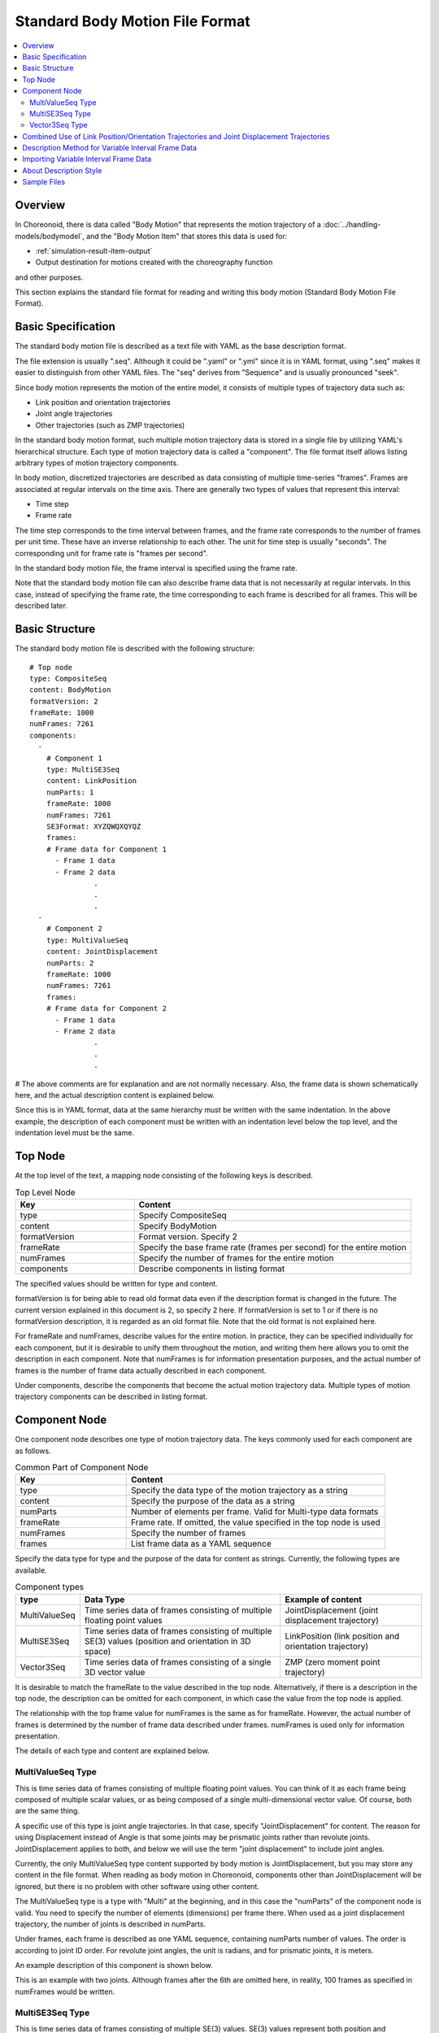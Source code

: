 Standard Body Motion File Format
================================

.. contents::
   :local:
   :depth: 2

.. highlight:: YAML

Overview
--------

In Choreonoid, there is data called "Body Motion" that represents the motion trajectory of a :doc:`../handling-models/bodymodel`, and the "Body Motion Item" that stores this data is used for:

* :ref:`simulation-result-item-output`
* Output destination for motions created with the choreography function

and other purposes.

This section explains the standard file format for reading and writing this body motion (Standard Body Motion File Format).

.. _bodymotion-basic-specification:

Basic Specification
-------------------

The standard body motion file is described as a text file with YAML as the base description format.

The file extension is usually ".seq". Although it could be ".yaml" or ".yml" since it is in YAML format, using ".seq" makes it easier to distinguish from other YAML files. The "seq" derives from "Sequence" and is usually pronounced "seek".

Since body motion represents the motion of the entire model, it consists of multiple types of trajectory data such as:

* Link position and orientation trajectories
* Joint angle trajectories
* Other trajectories (such as ZMP trajectories)

In the standard body motion format, such multiple motion trajectory data is stored in a single file by utilizing YAML's hierarchical structure. Each type of motion trajectory data is called a "component". The file format itself allows listing arbitrary types of motion trajectory components.

In body motion, discretized trajectories are described as data consisting of multiple time-series "frames". Frames are associated at regular intervals on the time axis. There are generally two types of values that represent this interval:

* Time step
* Frame rate

The time step corresponds to the time interval between frames, and the frame rate corresponds to the number of frames per unit time. These have an inverse relationship to each other. The unit for time step is usually "seconds". The corresponding unit for frame rate is "frames per second".

In the standard body motion file, the frame interval is specified using the frame rate.

Note that the standard body motion file can also describe frame data that is not necessarily at regular intervals. In this case, instead of specifying the frame rate, the time corresponding to each frame is described for all frames. This will be described later.


Basic Structure
---------------

The standard body motion file is described with the following structure: ::

 # Top node
 type: CompositeSeq
 content: BodyMotion
 formatVersion: 2
 frameRate: 1000
 numFrames: 7261
 components: 
   - 
     # Component 1
     type: MultiSE3Seq
     content: LinkPosition
     numParts: 1
     frameRate: 1000
     numFrames: 7261
     SE3Format: XYZQWQXQYQZ
     frames: 
     # Frame data for Component 1
       - Frame 1 data
       - Frame 2 data
                .
                .
                .
   - 
     # Component 2
     type: MultiValueSeq
     content: JointDisplacement
     numParts: 2
     frameRate: 1000
     numFrames: 7261
     frames: 
     # Frame data for Component 2
       - Frame 1 data
       - Frame 2 data
                .
                .
                .

# The above comments are for explanation and are not normally necessary. Also, the frame data is shown schematically here, and the actual description content is explained below.

Since this is in YAML format, data at the same hierarchy must be written with the same indentation. In the above example, the description of each component must be written with an indentation level below the top level, and the indentation level must be the same.


Top Node
--------

At the top level of the text, a mapping node consisting of the following keys is described.

.. list-table:: Top Level Node
 :widths: 30, 70
 :header-rows: 1

 * - Key
   - Content
 * - type
   - Specify CompositeSeq
 * - content
   - Specify BodyMotion
 * - formatVersion
   - Format version. Specify 2
 * - frameRate
   - Specify the base frame rate (frames per second) for the entire motion
 * - numFrames
   - Specify the number of frames for the entire motion
 * - components
   - Describe components in listing format

The specified values should be written for type and content.

formatVersion is for being able to read old format data even if the description format is changed in the future. The current version explained in this document is 2, so specify 2 here. If formatVersion is set to 1 or if there is no formatVersion description, it is regarded as an old format file. Note that the old format is not explained here.

For frameRate and numFrames, describe values for the entire motion. In practice, they can be specified individually for each component, but it is desirable to unify them throughout the motion, and writing them here allows you to omit the description in each component. Note that numFrames is for information presentation purposes, and the actual number of frames is the number of frame data actually described in each component.

Under components, describe the components that become the actual motion trajectory data. Multiple types of motion trajectory components can be described in listing format.

Component Node
--------------

One component node describes one type of motion trajectory data. The keys commonly used for each component are as follows.

.. list-table:: Common Part of Component Node
 :widths: 30, 70
 :header-rows: 1

 * - Key
   - Content
 * - type
   - Specify the data type of the motion trajectory as a string
 * - content
   - Specify the purpose of the data as a string
 * - numParts
   - Number of elements per frame. Valid for Multi-type data formats
 * - frameRate
   - Frame rate. If omitted, the value specified in the top node is used
 * - numFrames
   - Specify the number of frames
 * - frames
   - List frame data as a YAML sequence

Specify the data type for type and the purpose of the data for content as strings. Currently, the following types are available.

.. list-table:: Component types
 :widths: 15, 50, 35
 :header-rows: 1

 * - type
   - Data Type
   - Example of content
 * - MultiValueSeq
   - Time series data of frames consisting of multiple floating point values
   - JointDisplacement (joint displacement trajectory)
 * - MultiSE3Seq
   - Time series data of frames consisting of multiple SE(3) values (position and orientation in 3D space)
   - LinkPosition (link position and orientation trajectory)
 * - Vector3Seq
   - Time series data of frames consisting of a single 3D vector value
   - ZMP (zero moment point trajectory)

It is desirable to match the frameRate to the value described in the top node. Alternatively, if there is a description in the top node, the description can be omitted for each component, in which case the value from the top node is applied.

The relationship with the top frame value for numFrames is the same as for frameRate. However, the actual number of frames is determined by the number of frame data described under frames. numFrames is used only for information presentation.

The details of each type and content are explained below.

.. _bodymotion-multivalueseq-type:

MultiValueSeq Type
~~~~~~~~~~~~~~~~~~

This is time series data of frames consisting of multiple floating point values. You can think of it as each frame being composed of multiple scalar values, or as being composed of a single multi-dimensional vector value. Of course, both are the same thing.

A specific use of this type is joint angle trajectories. In that case, specify "JointDisplacement" for content. The reason for using Displacement instead of Angle is that some joints may be prismatic joints rather than revolute joints. JointDisplacement applies to both, and below we will use the term "joint displacement" to include joint angles.

Currently, the only MultiValueSeq type content supported by body motion is JointDisplacement, but you may store any content in the file format. When reading as body motion in Choreonoid, components other than JointDisplacement will be ignored, but there is no problem with other software using other content.

The MultiValueSeq type is a type with "Multi" at the beginning, and in this case the "numParts" of the component node is valid. You need to specify the number of elements (dimensions) per frame there. When used as a joint displacement trajectory, the number of joints is described in numParts.

Under frames, each frame is described as one YAML sequence, containing numParts number of values. The order is according to joint ID order. For revolute joint angles, the unit is radians, and for prismatic joints, it is meters.

An example description of this component is shown below.

.. code-block:: yaml
 :dedent: 1

    - 
      type: MultiValueSeq
      content: JointDisplacement
      numParts: 2
      frameRate: 100
      numFrames: 100
      frames: 
        - [ 0.0,  0.0  ]
        - [ 0.01, 0.01 ]
        - [ 0.01, 0.02 ]
        - [ 0.02, 0.03 ]
        - [ 0.02, 0.04 ]
                .
                .
                .

This is an example with two joints. Although frames after the 6th are omitted here, in reality, 100 frames as specified in numFrames would be written.

.. _bodymotion-multise3seq-type:

MultiSE3Seq Type
~~~~~~~~~~~~~~~~

This is time series data of frames consisting of multiple SE(3) values. SE(3) values represent both position and orientation (rotation) in 3D space.

A specific use of this type is link position and orientation trajectories. In this case, specify "LinkPosition" for content.

For single-link models, trajectory data of this type is needed to represent its motion. Also, for models consisting of multiple links, while joint motion can be represented by JointDisplacement data, to represent the motion of the entire model, the position and orientation trajectory of the root link is still necessary. Therefore, body motion usually includes the position and orientation trajectory data of the root link.

The number of links to include in one frame is specified with numParts, similar to the MultiValueSeq type. The ordering follows the link index order (depth-first traversal order of the link tree). Usually, the first element corresponds to the root link.

SE(3) is a 6-dimensional value combining position and orientation. For the 3 dimensions corresponding to orientation, there are various representation methods such as rotation matrices, quaternions, and roll-pitch-yaw. It is also necessary to decide how to arrange these elements. In MultiSE3Seq type components, this is specified with the "SE3Format" key. The symbols that can be specified for this are summarized below.

.. list-table:: SE3Format Types
 :widths: 20, 80
 :header-rows: 1

 * - Symbol
   - Content
 * - XYZQWQXQYQZ
   - Describe orientation with quaternion. After position X, Y, Z, arrange quaternion W, X, Y, Z values
 * - XYZQXQYQZQW
   - Describe orientation with quaternion similar to XYZQWQXQYQZ, but arrange quaternion in X, Y, Z, W order
 * - XYZRPY
   - Describe orientation in roll-pitch-yaw format. After position X, Y, Z, arrange orientation R, P, Y values

In all cases, one SE(3) value is described as one YAML sequence. The standard format is "XYZQWQXQYQZ". In this format, for example, a value with position (X, Y, Z) of (1, 2, 3) and orientation quaternion (W, X, Y, Z) of (1, 0, 0, 0) is described as ::

 [ 1, 2, 3, 1, 0, 0, 0 ]

Then, such SE(3) values are arranged under frames as YAML sequences for numParts.

An example description of this component is shown below.

.. code-block:: yaml
 :dedent: 1

   - 
     type: MultiSE3Seq
     content: LinkPosition
     numParts: 1
     frameRate: 100
     numFrames: 100
     SE3Format: XYZQWQXQYQZ
     frames: 
       - [ [ -2, -0.5, 0.1, 1, 0, 0, 0 ] ]
       - [ [ -2, -0.5, 0.1, 1, 0, 0, 0 ] ]
       - [ [ -2, -0.5, 0.1, 1, 0, 0, 0 ] ]
       - [ [ -2, -0.5, 0.1, 1, 0, 0, 0 ] ]
       - [ [ -2, -0.5, 0.1, 1, 0, 0, 0 ] ]
                  .
                  .
                  .

As in this example, even when numParts is 1, the YAML sequence for each frame is in a doubly nested state. When numParts is 2 or more, in the description of each frame, multiple SE(3) values are arranged as follows. ::

- [ [ X1, Y1, Z1, QW1, QX1, QY1, QZ1 ], [ X2, Y2, Z2, QW2, QX2, QY2, QZ2 ], ... , [ Xn, Yn, Zn, QWn, QXn, QYn, QZn ] ]

* Here, labels like Xn represent numerical values corresponding to each element of the nth SE(3) value. Also, "..." actually contains the 3rd through (n-1)th SE(3) values.

Vector3Seq Type
~~~~~~~~~~~~~~~

This is time series data of frames consisting of a single 3D vector value.

Specific uses of this type include center of gravity trajectories and zero moment point (ZMP) trajectories.

Currently, ZMP is officially supported by BodyMotion, in which case specify "ZMP" for content. Also, if you specify "true" for the "isRootRelative" key, the coordinate system becomes relative coordinates from the root link. If this key is not specified or false is specified, it is described in global coordinates.

Since this type is limited to one value per frame, the numParts specification is invalid.

An example description of this component is shown below.

.. code-block:: yaml
 :dedent: 1

   - 
     type: Vector3Seq
     content: ZMP
     frameRate: 100
     numFrames: 100
     frames: 
       - [ 0.0, 0.0,   0.0 ]
       - [ 0.0, 0.001, 0.0 ]
       - [ 0.0, 0.002, 0.0 ]
       - [ 0.0, 0.003, 0.0 ]
       - [ 0.0, 0.004, 0.0 ]
               .
               .
               .

Combined Use of Link Position/Orientation Trajectories and Joint Displacement Trajectories
------------------------------------------------------------------------------------------

The basis for model motion is link position and orientation trajectories (LinkPosition data of MultiSE3Seq type) and joint displacement trajectories (JointDisplacement data of MultiValueSeq type).

For rigid body models consisting of a single link, there are no joints, so only link position and orientation trajectories with numParts of 1 are needed. On the other hand, for models consisting of multiple links with joints, it is necessary to appropriately combine link position and orientation trajectories with joint displacement trajectories to represent motion. The following forms can be considered:

1. Link position and orientation trajectories for all links
2. Root link position and orientation trajectory + joint displacement trajectories for all joints
3. Link position and orientation trajectories for all links + joint displacement trajectories for all joints

Form 1 represents all motion with link position and orientation data. This allows complete representation of motion when each link is a rigid body.

Form 2 provides link position and orientation only for the root link, and additionally provides joint displacements for all joints. In this case, the position and orientation of links other than the root link can be obtained through forward kinematics calculations using joint displacements. This is the standard format for representing robot motion data. The advantage is that the data size is much smaller compared to form 1. This is because representing the position and orientation of one link requires a 6-dimensional SE(3) value, while one joint can be represented with a 1-dimensional floating point value. Also, it is common to want to reference joint displacements in robots, and this form allows direct access to them. On the other hand, the disadvantage is that link positions and orientations obtained through forward kinematics may deviate from the actual robot or simulation results. This is because the rigidity of links and joints may not be sufficient in actual machines, and simulations may attempt to reproduce this or may have slight deviations due to joint constraint calculation methods.

Form 3 has the advantage of no deviation in link position and orientation while also allowing direct reference to joint displacements. However, the data size becomes the largest among the above combinations.

Since the standard body motion file format supports all the above combinations, please describe data in the appropriate combination for your purpose while considering the advantages and disadvantages of each form.


Description Method for Variable Interval Frame Data
---------------------------------------------------

As mentioned in :ref:`bodymotion-basic-specification`, Choreonoid's body motion assumes that motion frames are arranged at regular time intervals.

However, for some motion data, arranging at regular intervals may not be appropriate. For example, when robot states are output as logs and recorded, the logs from the robot may not be output at regular intervals. Depending on the processing status of control and communication in the robot's computer, there may not be time to spend on log processing, and as a result, it is not uncommon for log output intervals to vary. Also, when the robot is stationary for long periods, holding data at fine time intervals while stationary would be wasteful.

In such cases, it is common to not necessarily have regular frame intervals and instead attach time timestamps to each frame. We will call such data "variable interval frame data" or "frame data with time specification" here.

The standard body motion file can actually describe data in this format as well.

In that case, add the following description to the node: ::

 hasFrameTime: true

Like other parameters, this can be described in each component node, or if described in the top node, the description can be omitted in each component.

Then, at the beginning of each frame data, describe a numerical value corresponding to the time of that frame.

For example, converting the example in :ref:`bodymotion-multivalueseq-type` to variable interval frames would look like this:

.. code-block:: yaml
 :dedent: 1

    - 
      type: MultiValueSeq
      content: JointDisplacement
      numParts: 2
      numFrames: 100
      hasFrameTime: true
      frames: 
        - [ 0.0, 0.0,  0.0  ]
        - [ 0.1, 0.01, 0.01 ]
        - [ 0.3, 0.01, 0.02 ]
        - [ 0.4, 0.02, 0.03 ]
        - [ 0.7, 2,    0.04 ]
                .
                .
                .

Here, the first of the numerical values arranged under frames corresponds to the time. Here, times of 0.0, 0.1, 0.3, 0.4, 0.7 are set. It is OK to specify times that are not at regular intervals like this. However, please specify the time of each frame to be greater than the previous frame. Description methods where time goes backward are not supported by this format.

As a result, the number of numerical values written in each frame is 3, but please note that the number of frame elements is still 2 as written in numParts.

Converting the example given in :ref:`bodymotion-multise3seq-type` to variable intervals with the same times as above would look like this:

.. code-block:: yaml
 :dedent: 1

   - 
     type: MultiSE3Seq
     content: LinkPosition
     numParts: 1
     numFrames: 100
     hasFrameTime: true
     SE3Format: XYZQWQXQYQZ
     frames: 
       - [ 0.0, [ -2, -0.5, 0.1, 1, 0, 0, 0 ] ]
       - [ 0.1, [ -2, -0.5, 0.1, 1, 0, 0, 0 ] ]
       - [ 0.3, [ -2, -0.5, 0.1, 1, 0, 0, 0 ] ]
       - [ 0.4, [ -2, -0.5, 0.1, 1, 0, 0, 0 ] ]
       - [ 0.7, [ -2, -0.5, 0.1, 1, 0, 0, 0 ] ]
                  .
                  .
                  .

In this case, the SE(3) value itself is one sequence, and the time value is written one level above, so please note this point.

Importing Variable Interval Frame Data
--------------------------------------

To reiterate, Choreonoid's body motion is designed for regular interval frame data as mentioned in :ref:`bodymotion-basic-specification`, and cannot store variable interval frame data. Also, there are currently no other data structures in Choreonoid that support variable interval frame data. Therefore, variable interval frame data cannot be read directly into Choreonoid as is.

However, it is possible to import variable interval frame data files as regular interval frame data. In this case, each frame from the source is applied to the nearest destination frame after its time, and that value is maintained until the next destination frame.

.. note:: Interpolation between frames during import would allow for smoother motion trajectory import, but currently there is no such function, and it only sets the original data values to the corresponding frames.

For this function, you first need to determine the frame rate of the destination. Currently, there is no function in Choreonoid's interface to set this, and the frameRate value described in the body motion file is used. Therefore, please describe the desired value for frameRate in the file, at least in the top node.

The import itself can be performed in the same way as reading a normal body motion file. That is, select "Body Motion" from "File" - "Open" in the main menu, and select the file you want to import in the file dialog. If the file contains variable interval frame data, it will automatically be processed as an import.


About Description Style
-----------------------

In YAML, there are two ways of writing: block style and flow style. When describing hierarchical structures, block style uses indentation, while flow style uses curly braces "{ }" (for mapping) and square brackets "[ ]" (for sequences).

In files of this format, you may use either or combine them in any way, but generally it is written as in the above examples. That is, flow style is used for describing each frame's data, and block style is used for other parts. Writing in this way makes it well-organized and easy to read. When outputting files from Choreonoid, this style is used.

Note that YAML is a superset of JSON format, and if everything is written in flow style, it becomes a JSON format file. If you want to handle motion data as JSON format files, please do so. (However, please note that you cannot include comments in JSON.)

Sample Files
------------

There are several standard body motion files for the SR1 model under "motion/SR1" in the share directory (see :doc:`../install/directories`). These are used as motion pattern data loaded from controllers in samples such as "SR1Walk.cnoid" and "SR1WalkinHouse.cnoid".

You can also check what standard body motion files look like by saving body motion items generated as :ref:`simulation-result-item-output`. Select the generated body motion item and execute "File" - "Save selected items as" from the main menu. A file save dialog box will be displayed, which you can use to save the file.